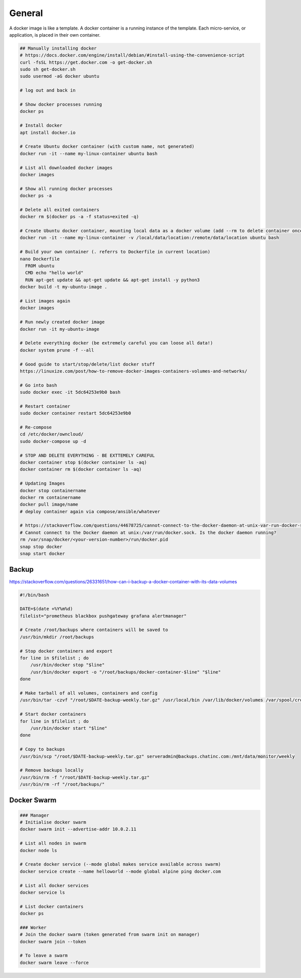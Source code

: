 General
=======

A docker image is like a template. A docker container is a running instance of the template. Each micro-service, or application, is placed in their own container.

.. code-block:: bash

  ## Manually installing docker
  # https://docs.docker.com/engine/install/debian/#install-using-the-convenience-script
  curl -fsSL https://get.docker.com -o get-docker.sh
  sudo sh get-docker.sh
  sudo usermod -aG docker ubuntu

  # log out and back in

  # Show docker processes running
  docker ps

  # Install docker
  apt install docker.io

  # Create Ubuntu docker container (with custom name, not generated)
  docker run -it --name my-linux-container ubuntu bash

  # List all downloaded docker images
  docker images

  # Show all running docker processes
  docker ps -a

  # Delete all exited containers
  docker rm $(docker ps -a -f status=exited -q)

  # Create Ubuntu docker container, mounting local data as a docker volume (add --rm to delete container once exited)
  docker run -it --name my-linux-container -v /local/data/location:/remote/data/location ubuntu bash

  # Build your own container (. referrs to Dockerfile in current location)
  nano Dockerfile
    FROM ubuntu
    CMD echo "hello world"
    RUN apt-get update && apt-get update && apt-get install -y python3
  docker build -t my-ubuntu-image .

  # List images again
  docker images

  # Run newly created docker image
  docker run -it my-ubuntu-image

  # Delete everything docker (be extremely careful you can loose all data!)
  docker system prune -f --all

  # Good guide to start/stop/delete/list docker stuff
  https://linuxize.com/post/how-to-remove-docker-images-containers-volumes-and-networks/

  # Go into bash
  sudo docker exec -it 5dc64253e9b0 bash

  # Restart container
  sudo docker container restart 5dc64253e9b0

  # Re-compose
  cd /etc/docker/owncloud/
  sudo docker-compose up -d

  # STOP AND DELETE EVERYTHING - BE EXTTEMELY CAREFUL
  docker container stop $(docker container ls -aq)
  docker container rm $(docker container ls -aq)

  # Updating Images
  docker stop containername
  docker rm containername
  docker pull image/name
  # deploy container again via compose/ansible/whatever

  # https://stackoverflow.com/questions/44678725/cannot-connect-to-the-docker-daemon-at-unix-var-run-docker-sock-is-the-docker
  # Cannot connect to the Docker daemon at unix:/var/run/docker.sock. Is the docker daemon running?
  rm /var/snap/docker/<your-version-number>/run/docker.pid
  snap stop docker
  snap start docker

Backup
------

https://stackoverflow.com/questions/26331651/how-can-i-backup-a-docker-container-with-its-data-volumes

.. code-block:: bash

  #!/bin/bash

  DATE=$(date +%Y%m%d)
  filelist="prometheus blackbox pushgateway grafana alertmanager"

  # Create /root/backups where containers will be saved to
  /usr/bin/mkdir /root/backups

  # Stop docker containers and export
  for line in $filelist ; do
      /usr/bin/docker stop "$line"
      /usr/bin/docker export -o "/root/backups/docker-container-$line" "$line"
  done

  # Make tarball of all volumes, containers and config
  /usr/bin/tar -czvf "/root/$DATE-backup-weekly.tar.gz" /usr/local/bin /var/lib/docker/volumes /var/spool/cron /etc /root/backups

  # Start docker containers
  for line in $filelist ; do
      /usr/bin/docker start "$line"
  done

  # Copy to backups
  /usr/bin/scp "/root/$DATE-backup-weekly.tar.gz" serveradmin@backups.chatinc.com:/mnt/data/monitor/weekly

  # Remove backups locally
  /usr/bin/rm -f "/root/$DATE-backup-weekly.tar.gz"
  /usr/bin/rm -rf "/root/backups/"

Docker Swarm
------------

.. code-block:: bash

  ### Manager
  # Initialise docker swarm
  docker swarm init --advertise-addr 10.0.2.11

  # List all nodes in swarm
  docker node ls

  # Create docker service (--mode global makes service available across swarm)
  docker service create --name helloworld --mode global alpine ping docker.com

  # List all docker services
  docker service ls

  # List docker containers
  docker ps

  ### Worker
  # Join the docker swarm (token generated from swarm init on manager)
  docker swarm join --token

  # To leave a swarm
  docker swarm leave --force
